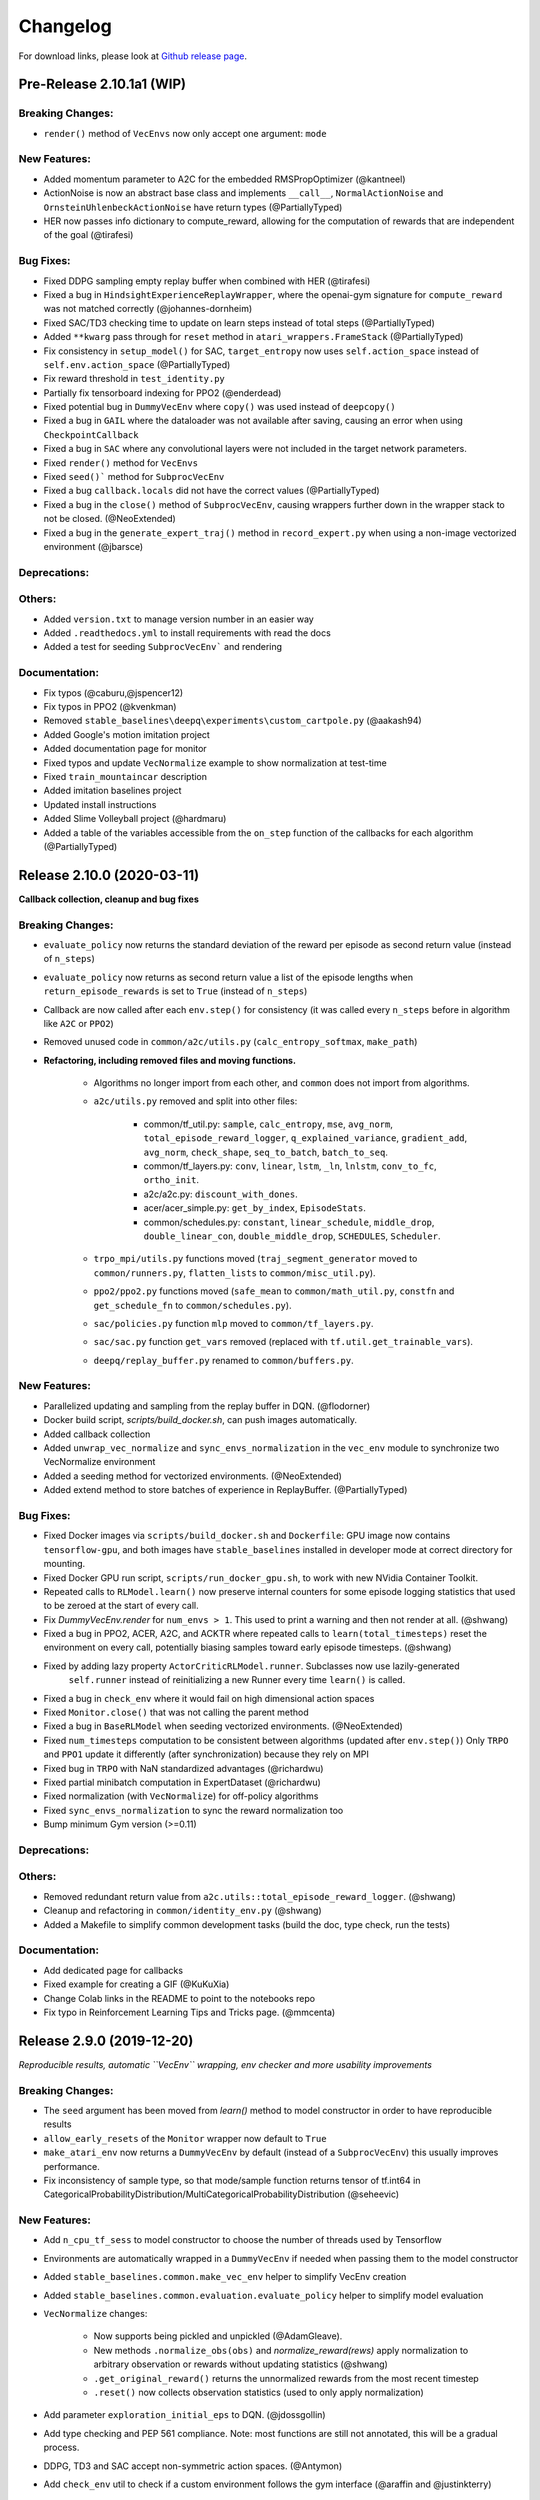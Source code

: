 .. _changelog:

Changelog
==========

For download links, please look at `Github release page <https://github.com/hill-a/stable-baselines/releases>`_.


Pre-Release 2.10.1a1 (WIP)
---------------------------

Breaking Changes:
^^^^^^^^^^^^^^^^^
- ``render()`` method of ``VecEnvs`` now only accept one argument: ``mode``

New Features:
^^^^^^^^^^^^^
- Added momentum parameter to A2C for the embedded RMSPropOptimizer (@kantneel)
- ActionNoise is now an abstract base class and implements ``__call__``, ``NormalActionNoise`` and ``OrnsteinUhlenbeckActionNoise`` have return types (@PartiallyTyped)
- HER now passes info dictionary to compute_reward, allowing for the computation of rewards that are independent of the goal (@tirafesi)

Bug Fixes:
^^^^^^^^^^
- Fixed DDPG sampling empty replay buffer when combined with HER  (@tirafesi)
- Fixed a bug in ``HindsightExperienceReplayWrapper``, where the openai-gym signature for ``compute_reward`` was not matched correctly (@johannes-dornheim)
- Fixed SAC/TD3 checking time to update on learn steps instead of total steps (@PartiallyTyped)
- Added ``**kwarg`` pass through for ``reset`` method in ``atari_wrappers.FrameStack`` (@PartiallyTyped)
- Fix consistency in ``setup_model()`` for SAC, ``target_entropy`` now uses ``self.action_space`` instead of ``self.env.action_space`` (@PartiallyTyped)
- Fix reward threshold in ``test_identity.py``
- Partially fix tensorboard indexing for PPO2 (@enderdead)
- Fixed potential bug in ``DummyVecEnv`` where ``copy()`` was used instead of ``deepcopy()``
- Fixed a bug in ``GAIL`` where the dataloader was not available after saving, causing an error when using ``CheckpointCallback``
- Fixed a bug in ``SAC`` where any convolutional layers were not included in the target network parameters.
- Fixed ``render()`` method for ``VecEnvs``
- Fixed ``seed()``` method for ``SubprocVecEnv``
- Fixed a bug ``callback.locals`` did not have the correct values (@PartiallyTyped)
- Fixed a bug in the ``close()`` method of ``SubprocVecEnv``, causing wrappers further down in the wrapper stack to not be closed. (@NeoExtended)
- Fixed a bug in the ``generate_expert_traj()`` method in ``record_expert.py`` when using a non-image vectorized environment (@jbarsce)


Deprecations:
^^^^^^^^^^^^^

Others:
^^^^^^^
- Added ``version.txt`` to manage version number in an easier way
- Added ``.readthedocs.yml`` to install requirements with read the docs
- Added a test for seeding ``SubprocVecEnv``` and rendering

Documentation:
^^^^^^^^^^^^^^
- Fix typos (@caburu,@jspencer12)
- Fix typos in PPO2 (@kvenkman)
- Removed ``stable_baselines\deepq\experiments\custom_cartpole.py`` (@aakash94)
- Added Google's motion imitation project
- Added documentation page for monitor
- Fixed typos and update ``VecNormalize`` example to show normalization at test-time
- Fixed ``train_mountaincar`` description
- Added imitation baselines project
- Updated install instructions
- Added Slime Volleyball project (@hardmaru)
- Added a table of the variables accessible from the ``on_step`` function of the callbacks for each algorithm (@PartiallyTyped)

Release 2.10.0 (2020-03-11)
---------------------------

**Callback collection, cleanup and bug fixes**

Breaking Changes:
^^^^^^^^^^^^^^^^^
- ``evaluate_policy`` now returns the standard deviation of the reward per episode
  as second return value (instead of ``n_steps``)
- ``evaluate_policy`` now returns as second return value a list of the episode lengths
  when ``return_episode_rewards`` is set to ``True`` (instead of ``n_steps``)
- Callback are now called after each ``env.step()`` for consistency (it was called every ``n_steps`` before
  in algorithm like ``A2C`` or ``PPO2``)
- Removed unused code in ``common/a2c/utils.py`` (``calc_entropy_softmax``, ``make_path``)
- **Refactoring, including removed files and moving functions.**

   - Algorithms no longer import from each other, and ``common`` does not import from algorithms.
   - ``a2c/utils.py`` removed and split into other files:

      - common/tf_util.py: ``sample``, ``calc_entropy``, ``mse``, ``avg_norm``, ``total_episode_reward_logger``,
        ``q_explained_variance``, ``gradient_add``, ``avg_norm``, ``check_shape``,
        ``seq_to_batch``, ``batch_to_seq``.
      - common/tf_layers.py: ``conv``, ``linear``, ``lstm``, ``_ln``, ``lnlstm``, ``conv_to_fc``, ``ortho_init``.
      - a2c/a2c.py: ``discount_with_dones``.
      - acer/acer_simple.py: ``get_by_index``, ``EpisodeStats``.
      - common/schedules.py: ``constant``, ``linear_schedule``, ``middle_drop``, ``double_linear_con``, ``double_middle_drop``,
        ``SCHEDULES``, ``Scheduler``.

   - ``trpo_mpi/utils.py`` functions moved (``traj_segment_generator`` moved to ``common/runners.py``, ``flatten_lists`` to ``common/misc_util.py``).
   - ``ppo2/ppo2.py`` functions moved (``safe_mean`` to ``common/math_util.py``, ``constfn`` and ``get_schedule_fn`` to ``common/schedules.py``).
   - ``sac/policies.py`` function ``mlp`` moved to ``common/tf_layers.py``.
   - ``sac/sac.py`` function ``get_vars`` removed (replaced with ``tf.util.get_trainable_vars``).
   - ``deepq/replay_buffer.py`` renamed to ``common/buffers.py``.


New Features:
^^^^^^^^^^^^^
- Parallelized updating and sampling from the replay buffer in DQN. (@flodorner)
- Docker build script, `scripts/build_docker.sh`, can push images automatically.
- Added callback collection
- Added ``unwrap_vec_normalize`` and ``sync_envs_normalization`` in the ``vec_env`` module
  to synchronize two VecNormalize environment
- Added a seeding method for vectorized environments. (@NeoExtended)
- Added extend method to store batches of experience in ReplayBuffer. (@PartiallyTyped)


Bug Fixes:
^^^^^^^^^^

- Fixed Docker images via ``scripts/build_docker.sh`` and ``Dockerfile``: GPU image now contains ``tensorflow-gpu``,
  and both images have ``stable_baselines`` installed in developer mode at correct directory for mounting.
- Fixed Docker GPU run script, ``scripts/run_docker_gpu.sh``, to work with new NVidia Container Toolkit.
- Repeated calls to ``RLModel.learn()`` now preserve internal counters for some episode
  logging statistics that used to be zeroed at the start of every call.
- Fix `DummyVecEnv.render` for ``num_envs > 1``. This used to print a warning and then not render at all. (@shwang)
- Fixed a bug in PPO2, ACER, A2C, and ACKTR where repeated calls to ``learn(total_timesteps)`` reset
  the environment on every call, potentially biasing samples toward early episode timesteps.
  (@shwang)
- Fixed by adding lazy property ``ActorCriticRLModel.runner``. Subclasses now use lazily-generated
    ``self.runner`` instead of reinitializing a new Runner every time ``learn()`` is called.
- Fixed a bug in ``check_env`` where it would fail on high dimensional action spaces
- Fixed ``Monitor.close()`` that was not calling the parent method
- Fixed a bug in ``BaseRLModel`` when seeding vectorized environments. (@NeoExtended)
- Fixed ``num_timesteps`` computation to be consistent between algorithms (updated after ``env.step()``)
  Only ``TRPO`` and ``PPO1`` update it differently (after synchronization) because they rely on MPI
- Fixed bug in ``TRPO`` with NaN standardized advantages (@richardwu)
- Fixed partial minibatch computation in ExpertDataset (@richardwu)
- Fixed normalization (with ``VecNormalize``) for off-policy algorithms
- Fixed ``sync_envs_normalization`` to sync the reward normalization too
- Bump minimum Gym version (>=0.11)

Deprecations:
^^^^^^^^^^^^^

Others:
^^^^^^^
- Removed redundant return value from ``a2c.utils::total_episode_reward_logger``. (@shwang)
- Cleanup and refactoring in ``common/identity_env.py`` (@shwang)
- Added a Makefile to simplify common development tasks (build the doc, type check, run the tests)


Documentation:
^^^^^^^^^^^^^^
- Add dedicated page for callbacks
- Fixed example for creating a GIF (@KuKuXia)
- Change Colab links in the README to point to the notebooks repo
- Fix typo in Reinforcement Learning Tips and Tricks page. (@mmcenta)


Release 2.9.0 (2019-12-20)
--------------------------

*Reproducible results, automatic ``VecEnv`` wrapping, env checker and more usability improvements*

Breaking Changes:
^^^^^^^^^^^^^^^^^
- The ``seed`` argument has been moved from `learn()` method to model constructor
  in order to have reproducible results
- ``allow_early_resets`` of the ``Monitor`` wrapper now default to ``True``
- ``make_atari_env`` now returns a ``DummyVecEnv`` by default (instead of a ``SubprocVecEnv``)
  this usually improves performance.
- Fix inconsistency of sample type, so that mode/sample function returns tensor of tf.int64 in CategoricalProbabilityDistribution/MultiCategoricalProbabilityDistribution (@seheevic)

New Features:
^^^^^^^^^^^^^
- Add ``n_cpu_tf_sess`` to model constructor to choose the number of threads used by Tensorflow
- Environments are automatically wrapped in a ``DummyVecEnv`` if needed when passing them to the model constructor
- Added ``stable_baselines.common.make_vec_env`` helper to simplify VecEnv creation
- Added ``stable_baselines.common.evaluation.evaluate_policy`` helper to simplify model evaluation
- ``VecNormalize`` changes:

   - Now supports being pickled and unpickled (@AdamGleave).
   - New methods ``.normalize_obs(obs)`` and `normalize_reward(rews)` apply normalization
     to arbitrary observation or rewards without updating statistics (@shwang)
   - ``.get_original_reward()`` returns the unnormalized rewards from the most recent timestep
   - ``.reset()`` now collects observation statistics (used to only apply normalization)

- Add parameter ``exploration_initial_eps`` to DQN. (@jdossgollin)
- Add type checking and PEP 561 compliance.
  Note: most functions are still not annotated, this will be a gradual process.
- DDPG, TD3 and SAC accept non-symmetric action spaces. (@Antymon)
- Add ``check_env`` util to check if a custom environment follows the gym interface (@araffin and @justinkterry)

Bug Fixes:
^^^^^^^^^^
- Fix seeding, so it is now possible to have deterministic results on cpu
- Fix a bug in DDPG where ``predict`` method with `deterministic=False` would fail
- Fix a bug in TRPO: mean_losses was not initialized causing the logger to crash when there was no gradients (@MarvineGothic)
- Fix a bug in ``cmd_util`` from API change in recent Gym versions
- Fix a bug in DDPG, TD3 and SAC where warmup and random exploration actions would end up scaled in the replay buffer (@Antymon)

Deprecations:
^^^^^^^^^^^^^
- ``nprocs`` (ACKTR) and ``num_procs`` (ACER) are deprecated in favor of ``n_cpu_tf_sess`` which is now common
  to all algorithms
- ``VecNormalize``: ``load_running_average`` and ``save_running_average`` are deprecated in favour of using pickle.

Others:
^^^^^^^
- Add upper bound for Tensorflow version (<2.0.0).
- Refactored test to remove duplicated code
- Add pull request template
- Replaced redundant code in load_results (@jbulow)
- Minor PEP8 fixes in dqn.py (@justinkterry)
- Add a message to the assert in ``PPO2``
- Update replay buffer doctring
- Fix ``VecEnv`` docstrings

Documentation:
^^^^^^^^^^^^^^
- Add plotting to the Monitor example (@rusu24edward)
- Add Snake Game AI project (@pedrohbtp)
- Add note on the support Tensorflow versions.
- Remove unnecessary steps required for Windows installation.
- Remove ``DummyVecEnv`` creation when not needed
- Added ``make_vec_env`` to the examples to simplify VecEnv creation
- Add QuaRL project (@srivatsankrishnan)
- Add Pwnagotchi project (@evilsocket)
- Fix multiprocessing example (@rusu24edward)
- Fix ``result_plotter`` example
- Add JNRR19 tutorial (by @edbeeching, @hill-a and @araffin)
- Updated notebooks link
- Fix typo in algos.rst, "containes" to "contains" (@SyllogismRXS)
- Fix outdated source documentation for load_results
- Add PPO_CPP project (@Antymon)
- Add section on C++ portability of Tensorflow models (@Antymon)
- Update custom env documentation to reflect new gym API for the ``close()`` method (@justinkterry)
- Update custom env documentation to clarify what step and reset return (@justinkterry)
- Add RL tips and tricks for doing RL experiments
- Corrected lots of typos
- Add spell check to documentation if available


Release 2.8.0 (2019-09-29)
--------------------------

**MPI dependency optional, new save format, ACKTR with continuous actions**

Breaking Changes:
^^^^^^^^^^^^^^^^^
- OpenMPI-dependent algorithms (PPO1, TRPO, GAIL, DDPG) are disabled in the
  default installation of stable_baselines. ``mpi4py`` is now installed as an
  extra. When ``mpi4py`` is not available, stable-baselines skips imports of
  OpenMPI-dependent algorithms.
  See :ref:`installation notes <openmpi>` and
  `Issue #430 <https://github.com/hill-a/stable-baselines/issues/430>`_.
- SubprocVecEnv now defaults to a thread-safe start method, ``forkserver`` when
  available and otherwise ``spawn``. This may require application code be
  wrapped in ``if __name__ == '__main__'``. You can restore previous behavior
  by explicitly setting ``start_method = 'fork'``. See
  `PR #428 <https://github.com/hill-a/stable-baselines/pull/428>`_.
- Updated dependencies: tensorflow v1.8.0 is now required
- Removed ``checkpoint_path`` and ``checkpoint_freq`` argument from ``DQN`` that were not used
- Removed ``bench/benchmark.py`` that was not used
- Removed several functions from ``common/tf_util.py`` that were not used
- Removed ``ppo1/run_humanoid.py``

New Features:
^^^^^^^^^^^^^
- **important change** Switch to using zip-archived JSON and Numpy ``savez`` for
  storing models for better support across library/Python versions. (@Miffyli)
- ACKTR now supports continuous actions
- Add ``double_q`` argument to ``DQN`` constructor

Bug Fixes:
^^^^^^^^^^
- Skip automatic imports of OpenMPI-dependent algorithms to avoid an issue
  where OpenMPI would cause stable-baselines to hang on Ubuntu installs.
  See :ref:`installation notes <openmpi>` and
  `Issue #430 <https://github.com/hill-a/stable-baselines/issues/430>`_.
- Fix a bug when calling ``logger.configure()`` with MPI enabled (@keshaviyengar)
- set ``allow_pickle=True`` for numpy>=1.17.0 when loading expert dataset
- Fix a bug when using VecCheckNan with numpy ndarray as state.  `Issue #489 <https://github.com/hill-a/stable-baselines/issues/489>`_. (@ruifeng96150)

Deprecations:
^^^^^^^^^^^^^
- Models saved with cloudpickle format (stable-baselines<=2.7.0) are now
  deprecated in favor of zip-archive format for better support across
  Python/Tensorflow versions. (@Miffyli)

Others:
^^^^^^^
- Implementations of noise classes (``AdaptiveParamNoiseSpec``, ``NormalActionNoise``,
  ``OrnsteinUhlenbeckActionNoise``) were moved from `stable_baselines.ddpg.noise`
  to ``stable_baselines.common.noise``. The API remains backward-compatible;
  for example ``from stable_baselines.ddpg.noise import NormalActionNoise`` is still
  okay. (@shwang)
- Docker images were updated
- Cleaned up files in ``common/`` folder and in `acktr/` folder that were only used by old ACKTR version
  (e.g. `filter.py`)
- Renamed `acktr_disc.py` to `acktr.py`

Documentation:
^^^^^^^^^^^^^^
- Add WaveRL project (@jaberkow)
- Add Fenics-DRL project (@DonsetPG)
- Fix and rename custom policy names (@eavelardev)
- Add documentation on exporting models.
- Update maintainers list (Welcome to @Miffyli)


Release 2.7.0 (2019-07-31)
--------------------------

**Twin Delayed DDPG (TD3) and GAE bug fix (TRPO, PPO1, GAIL)**

Breaking Changes:
^^^^^^^^^^^^^^^^^

New Features:
^^^^^^^^^^^^^
- added Twin Delayed DDPG (TD3) algorithm, with HER support
- added support for continuous action spaces to ``action_probability``, computing the PDF of a Gaussian
  policy in addition to the existing support for categorical stochastic policies.
- added flag to ``action_probability`` to return log-probabilities.
- added support for python lists and numpy arrays in ``logger.writekvs``. (@dwiel)
- the info dict returned by VecEnvs now include a ``terminal_observation`` key providing access to the last observation in a trajectory. (@qxcv)

Bug Fixes:
^^^^^^^^^^
- fixed a bug in ``traj_segment_generator`` where the ``episode_starts`` was wrongly recorded,
  resulting in wrong calculation of Generalized Advantage Estimation (GAE), this affects TRPO, PPO1 and GAIL (thanks to @miguelrass for spotting the bug)
- added missing property ``n_batch`` in ``BasePolicy``.

Deprecations:
^^^^^^^^^^^^^

Others:
^^^^^^^
- renamed some keys in ``traj_segment_generator`` to be more meaningful
- retrieve unnormalized reward when using Monitor wrapper with TRPO, PPO1 and GAIL
  to display them in the logs (mean episode reward)
- clean up DDPG code (renamed variables)

Documentation:
^^^^^^^^^^^^^^

- doc fix for the hyperparameter tuning command in the rl zoo
- added an example on how to log additional variable with tensorboard and a callback



Release 2.6.0 (2019-06-12)
--------------------------

**Hindsight Experience Replay (HER) - Reloaded | get/load parameters**

Breaking Changes:
^^^^^^^^^^^^^^^^^

- **breaking change** removed ``stable_baselines.ddpg.memory`` in favor of ``stable_baselines.deepq.replay_buffer`` (see fix below)

**Breaking Change:** DDPG replay buffer was unified with DQN/SAC replay buffer. As a result,
when loading a DDPG model trained with stable_baselines<2.6.0, it throws an import error.
You can fix that using:

.. code-block:: python

  import sys
  import pkg_resources

  import stable_baselines

  # Fix for breaking change for DDPG buffer in v2.6.0
  if pkg_resources.get_distribution("stable_baselines").version >= "2.6.0":
      sys.modules['stable_baselines.ddpg.memory'] = stable_baselines.deepq.replay_buffer
      stable_baselines.deepq.replay_buffer.Memory = stable_baselines.deepq.replay_buffer.ReplayBuffer


We recommend you to save again the model afterward, so the fix won't be needed the next time the trained agent is loaded.


New Features:
^^^^^^^^^^^^^

- **revamped HER implementation**: clean re-implementation from scratch, now supports DQN, SAC and DDPG
- add ``action_noise`` param for SAC, it helps exploration for problem with deceptive reward
- The parameter ``filter_size`` of the function ``conv`` in A2C utils now supports passing a list/tuple of two integers (height and width), in order to have non-squared kernel matrix. (@yutingsz)
- add ``random_exploration`` parameter for DDPG and SAC, it may be useful when using HER + DDPG/SAC. This hack was present in the original OpenAI Baselines DDPG + HER implementation.
- added ``load_parameters`` and ``get_parameters`` to base RL class. With these methods, users are able to load and get parameters to/from existing model, without touching tensorflow. (@Miffyli)
- added specific hyperparameter for PPO2 to clip the value function (``cliprange_vf``)
- added ``VecCheckNan`` wrapper

Bug Fixes:
^^^^^^^^^^

- bugfix for ``VecEnvWrapper.__getattr__`` which enables access to class attributes inherited from parent classes.
- fixed path splitting in ``TensorboardWriter._get_latest_run_id()`` on Windows machines (@PatrickWalter214)
- fixed a bug where initial learning rate is logged instead of its placeholder in ``A2C.setup_model`` (@sc420)
- fixed a bug where number of timesteps is incorrectly updated and logged in ``A2C.learn`` and ``A2C._train_step`` (@sc420)
- fixed ``num_timesteps`` (total_timesteps) variable in PPO2 that was wrongly computed.
- fixed a bug in DDPG/DQN/SAC, when there were the number of samples in the replay buffer was lesser than the batch size
  (thanks to @dwiel for spotting the bug)
- **removed** ``a2c.utils.find_trainable_params`` please use ``common.tf_util.get_trainable_vars`` instead.
  ``find_trainable_params`` was returning all trainable variables, discarding the scope argument.
  This bug was causing the model to save duplicated parameters (for DDPG and SAC)
  but did not affect the performance.

Deprecations:
^^^^^^^^^^^^^

- **deprecated** ``memory_limit`` and ``memory_policy`` in DDPG, please use ``buffer_size`` instead. (will be removed in v3.x.x)

Others:
^^^^^^^

- **important change** switched to using dictionaries rather than lists when storing parameters, with tensorflow Variable names being the keys. (@Miffyli)
- removed unused dependencies (tdqm, dill, progressbar2, seaborn, glob2, click)
- removed ``get_available_gpus`` function which hadn't been used anywhere (@Pastafarianist)

Documentation:
^^^^^^^^^^^^^^

- added guide for managing ``NaN`` and ``inf``
- updated ven_env doc
- misc doc updates

Release 2.5.1 (2019-05-04)
--------------------------

**Bug fixes + improvements in the VecEnv**

**Warning: breaking changes when using custom policies**

- doc update (fix example of result plotter + improve doc)
- fixed logger issues when stdout lacks ``read`` function
- fixed a bug in ``common.dataset.Dataset`` where shuffling was not disabled properly (it affects only PPO1 with recurrent policies)
- fixed output layer name for DDPG q function, used in pop-art normalization and l2 regularization of the critic
- added support for multi env recording to ``generate_expert_traj`` (@XMaster96)
- added support for LSTM model recording to ``generate_expert_traj`` (@XMaster96)
- ``GAIL``: remove mandatory matplotlib dependency and refactor as subclass of ``TRPO`` (@kantneel and @AdamGleave)
- added ``get_attr()``, ``env_method()`` and ``set_attr()`` methods for all VecEnv.
  Those methods now all accept ``indices`` keyword to select a subset of envs.
  ``set_attr`` now returns ``None`` rather than a list of ``None``. (@kantneel)
- ``GAIL``: ``gail.dataset.ExpertDataset`` supports loading from memory rather than file, and
  ``gail.dataset.record_expert`` supports returning in-memory rather than saving to file.
- added support in ``VecEnvWrapper`` for accessing attributes of arbitrarily deeply nested
  instances of ``VecEnvWrapper`` and ``VecEnv``. This is allowed as long as the attribute belongs
  to exactly one of the nested instances i.e. it must be unambiguous. (@kantneel)
- fixed bug where result plotter would crash on very short runs (@Pastafarianist)
- added option to not trim output of result plotter by number of timesteps (@Pastafarianist)
- clarified the public interface of ``BasePolicy`` and ``ActorCriticPolicy``. **Breaking change** when using custom policies: ``masks_ph`` is now called ``dones_ph``,
  and most placeholders were made private: e.g. ``self.value_fn`` is now ``self._value_fn``
- support for custom stateful policies.
- fixed episode length recording in ``trpo_mpi.utils.traj_segment_generator`` (@GerardMaggiolino)


Release 2.5.0 (2019-03-28)
--------------------------

**Working GAIL, pretrain RL models and hotfix for A2C with continuous actions**

- fixed various bugs in GAIL
- added scripts to generate dataset for gail
- added tests for GAIL + data for Pendulum-v0
- removed unused ``utils`` file in DQN folder
- fixed a bug in A2C where actions were cast to ``int32`` even in the continuous case
- added addional logging to A2C when Monitor wrapper is used
- changed logging for PPO2: do not display NaN when reward info is not present
- change default value of A2C lr schedule
- removed behavior cloning script
- added ``pretrain`` method to base class, in order to use behavior cloning on all models
- fixed ``close()`` method for DummyVecEnv.
- added support for Dict spaces in DummyVecEnv and SubprocVecEnv. (@AdamGleave)
- added support for arbitrary multiprocessing start methods and added a warning about SubprocVecEnv that are not thread-safe by default.  (@AdamGleave)
- added support for Discrete actions for GAIL
- fixed deprecation warning for tf: replaces ``tf.to_float()`` by ``tf.cast()``
- fixed bug in saving and loading ddpg model when using normalization of obs or returns (@tperol)
- changed DDPG default buffer size from 100 to 50000.
- fixed a bug in ``ddpg.py`` in ``combined_stats`` for eval. Computed mean on ``eval_episode_rewards`` and ``eval_qs`` (@keshaviyengar)
- fixed a bug in ``setup.py`` that would error on non-GPU systems without TensorFlow installed


Release 2.4.1 (2019-02-11)
--------------------------

**Bug fixes and improvements**

- fixed computation of training metrics in TRPO and PPO1
- added ``reset_num_timesteps`` keyword when calling train() to continue tensorboard learning curves
- reduced the size taken by tensorboard logs (added a ``full_tensorboard_log`` to enable full logging, which was the previous behavior)
- fixed image detection for tensorboard logging
- fixed ACKTR for recurrent policies
- fixed gym breaking changes
- fixed custom policy examples in the doc for DQN and DDPG
- remove gym spaces patch for equality functions
- fixed tensorflow dependency: cpu version was installed overwritting tensorflow-gpu when present.
- fixed a bug in ``traj_segment_generator`` (used in ppo1 and trpo) where ``new`` was not updated. (spotted by @junhyeokahn)


Release 2.4.0 (2019-01-17)
--------------------------

**Soft Actor-Critic (SAC) and policy kwargs**

- added Soft Actor-Critic (SAC) model
- fixed a bug in DQN where prioritized_replay_beta_iters param was not used
- fixed DDPG that did not save target network parameters
- fixed bug related to shape of true_reward (@abhiskk)
- fixed example code in documentation of tf_util:Function (@JohannesAck)
- added learning rate schedule for SAC
- fixed action probability for continuous actions with actor-critic models
- added optional parameter to action_probability for likelihood calculation of given action being taken.
- added more flexible custom LSTM policies
- added auto entropy coefficient optimization for SAC
- clip continuous actions at test time too for all algorithms (except SAC/DDPG where it is not needed)
- added a mean to pass kwargs to policy when creating a model (+ save those kwargs)
- fixed DQN examples in DQN folder
- added possibility to pass activation function for DDPG, DQN and SAC


Release 2.3.0 (2018-12-05)
--------------------------

- added support for storing model in file like object. (thanks to @erniejunior)
- fixed wrong image detection when using tensorboard logging with DQN
- fixed bug in ppo2 when passing non callable lr after loading
- fixed tensorboard logging in ppo2 when nminibatches=1
- added early stoppping via callback return value (@erniejunior)
- added more flexible custom mlp policies (@erniejunior)


Release 2.2.1 (2018-11-18)
--------------------------

- added VecVideoRecorder to record mp4 videos from environment.


Release 2.2.0 (2018-11-07)
--------------------------

- Hotfix for ppo2, the wrong placeholder was used for the value function


Release 2.1.2 (2018-11-06)
--------------------------

- added ``async_eigen_decomp`` parameter for ACKTR and set it to ``False`` by default (remove deprecation warnings)
- added methods for calling env methods/setting attributes inside a VecEnv (thanks to @bjmuld)
- updated gym minimum version


Release 2.1.1 (2018-10-20)
--------------------------

- fixed MpiAdam synchronization issue in PPO1 (thanks to @brendenpetersen) issue #50
- fixed dependency issues (new mujoco-py requires a mujoco license + gym broke MultiDiscrete space shape)


Release 2.1.0 (2018-10-2)
-------------------------

.. warning::

	This version contains breaking changes for DQN policies, please read the full details

**Bug fixes + doc update**


- added patch fix for equal function using `gym.spaces.MultiDiscrete` and `gym.spaces.MultiBinary`
- fixes for DQN action_probability
- re-added double DQN + refactored DQN policies **breaking changes**
- replaced ``async`` with ``async_eigen_decomp`` in ACKTR/KFAC for python 3.7 compatibility
- removed action clipping for prediction of continuous actions (see issue #36)
- fixed NaN issue due to clipping the continuous action in the wrong place (issue #36)
- documentation was updated (policy + DDPG example hyperparameters)

Release 2.0.0 (2018-09-18)
--------------------------

.. warning::

	This version contains breaking changes, please read the full details

**Tensorboard, refactoring and bug fixes**


- Renamed DeepQ to DQN **breaking changes**
- Renamed DeepQPolicy to DQNPolicy **breaking changes**
- fixed DDPG behavior **breaking changes**
- changed default policies for DDPG, so that DDPG now works correctly **breaking changes**
- added more documentation (some modules from common).
- added doc about using custom env
- added Tensorboard support for A2C, ACER, ACKTR, DDPG, DeepQ, PPO1, PPO2 and TRPO
- added episode reward to Tensorboard
- added documentation for Tensorboard usage
- added Identity for Box action space
- fixed render function ignoring parameters when using wrapped environments
- fixed PPO1 and TRPO done values for recurrent policies
- fixed image normalization not occurring when using images
- updated VecEnv objects for the new Gym version
- added test for DDPG
- refactored DQN policies
- added registry for policies, can be passed as string to the agent
- added documentation for custom policies + policy registration
- fixed numpy warning when using DDPG Memory
- fixed DummyVecEnv not copying the observation array when stepping and resetting
- added pre-built docker images + installation instructions
- added ``deterministic`` argument in the predict function
- added assert in PPO2 for recurrent policies
- fixed predict function to handle both vectorized and unwrapped environment
- added input check to the predict function
- refactored ActorCritic models to reduce code duplication
- refactored Off Policy models (to begin HER and replay_buffer refactoring)
- added tests for auto vectorization detection
- fixed render function, to handle positional arguments


Release 1.0.7 (2018-08-29)
--------------------------

**Bug fixes and documentation**

- added html documentation using sphinx + integration with read the docs
- cleaned up README + typos
- fixed normalization for DQN with images
- fixed DQN identity test


Release 1.0.1 (2018-08-20)
--------------------------

**Refactored Stable Baselines**

- refactored A2C, ACER, ACTKR, DDPG, DeepQ, GAIL, TRPO, PPO1 and PPO2 under a single constant class
- added callback to refactored algorithm training
- added saving and loading to refactored algorithms
- refactored ACER, DDPG, GAIL, PPO1 and TRPO to fit with A2C, PPO2 and ACKTR policies
- added new policies for most algorithms (Mlp, MlpLstm, MlpLnLstm, Cnn, CnnLstm and CnnLnLstm)
- added dynamic environment switching (so continual RL learning is now feasible)
- added prediction from observation and action probability from observation for all the algorithms
- fixed graphs issues, so models wont collide in names
- fixed behavior_clone weight loading for GAIL
- fixed Tensorflow using all the GPU VRAM
- fixed models so that they are all compatible with vectorized environments
- fixed ``set_global_seed`` to update ``gym.spaces``'s random seed
- fixed PPO1 and TRPO performance issues when learning identity function
- added new tests for loading, saving, continuous actions and learning the identity function
- fixed DQN wrapping for atari
- added saving and loading for Vecnormalize wrapper
- added automatic detection of action space (for the policy network)
- fixed ACER buffer with constant values assuming n_stack=4
- fixed some RL algorithms not clipping the action to be in the action_space, when using ``gym.spaces.Box``
- refactored algorithms can take either a ``gym.Environment`` or a ``str`` ([if the environment name is registered](https://github.com/openai/gym/wiki/Environments))
- Hoftix in ACER (compared to v1.0.0)

Future Work :

- Finish refactoring HER
- Refactor ACKTR and ACER for continuous implementation



Release 0.1.6 (2018-07-27)
--------------------------

**Deobfuscation of the code base + pep8 and fixes**

-  Fixed ``tf.session().__enter__()`` being used, rather than
   ``sess = tf.session()`` and passing the session to the objects
-  Fixed uneven scoping of TensorFlow Sessions throughout the code
-  Fixed rolling vecwrapper to handle observations that are not only
   grayscale images
-  Fixed deepq saving the environment when trying to save itself
-  Fixed
   ``ValueError: Cannot take the length of Shape with unknown rank.`` in
   ``acktr``, when running ``run_atari.py`` script.
-  Fixed calling baselines sequentially no longer creates graph
   conflicts
-  Fixed mean on empty array warning with deepq
-  Fixed kfac eigen decomposition not cast to float64, when the
   parameter use_float64 is set to True
-  Fixed Dataset data loader, not correctly resetting id position if
   shuffling is disabled
-  Fixed ``EOFError`` when reading from connection in the ``worker`` in
   ``subproc_vec_env.py``
-  Fixed ``behavior_clone`` weight loading and saving for GAIL
-  Avoid taking root square of negative number in ``trpo_mpi.py``
-  Removed some duplicated code (a2cpolicy, trpo_mpi)
-  Removed unused, undocumented and crashing function ``reset_task`` in
   ``subproc_vec_env.py``
-  Reformated code to PEP8 style
-  Documented all the codebase
-  Added atari tests
-  Added logger tests

Missing: tests for acktr continuous (+ HER, rely on mujoco...)

Maintainers
-----------

Stable-Baselines is currently maintained by `Ashley Hill`_ (aka @hill-a), `Antonin Raffin`_ (aka `@araffin`_),
`Maximilian Ernestus`_ (aka @erniejunior), `Adam Gleave`_ (`@AdamGleave`_) and `Anssi Kanervisto`_ (aka `@Miffyli`_).

.. _Ashley Hill: https://github.com/hill-a
.. _Antonin Raffin: https://araffin.github.io/
.. _Maximilian Ernestus: https://github.com/erniejunior
.. _Adam Gleave: https://gleave.me/
.. _@araffin: https://github.com/araffin
.. _@AdamGleave: https://github.com/adamgleave
.. _Anssi Kanervisto: https://github.com/Miffyli
.. _@Miffyli: https://github.com/Miffyli


Contributors (since v2.0.0):
----------------------------
In random order...

Thanks to @bjmuld @iambenzo @iandanforth @r7vme @brendenpetersen @huvar @abhiskk @JohannesAck
@EliasHasle @mrakgr @Bleyddyn @antoine-galataud @junhyeokahn @AdamGleave @keshaviyengar @tperol
@XMaster96 @kantneel @Pastafarianist @GerardMaggiolino @PatrickWalter214 @yutingsz @sc420 @Aaahh @billtubbs
@Miffyli @dwiel @miguelrass @qxcv @jaberkow @eavelardev @ruifeng96150 @pedrohbtp @srivatsankrishnan @evilsocket
@MarvineGothic @jdossgollin @SyllogismRXS @rusu24edward @jbulow @Antymon @seheevic @justinkterry @edbeeching
@flodorner @KuKuXia @NeoExtended @PartiallyTyped @mmcenta @richardwu @tirafesi @caburu @johannes-dornheim @kvenkman @aakash94
@enderdead @hardmaru @jbarsce
